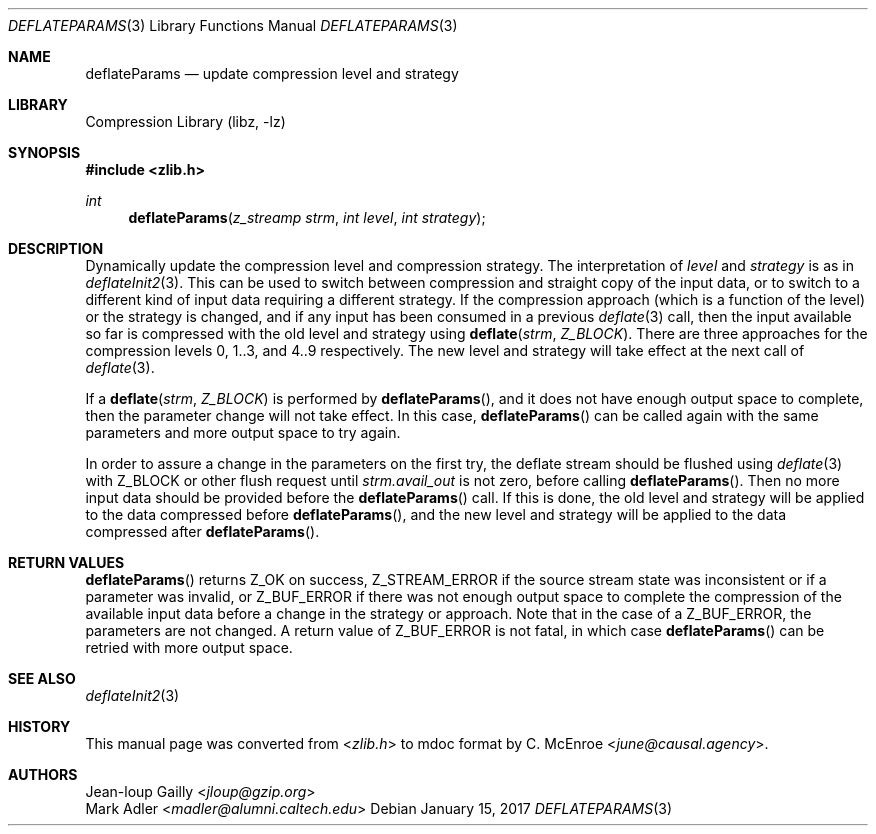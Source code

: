 .Dd January 15, 2017
.Dt DEFLATEPARAMS 3
.Os
.
.Sh NAME
.Nm deflateParams
.Nd update compression level and strategy
.
.Sh LIBRARY
.Lb libz
.
.Sh SYNOPSIS
.In zlib.h
.Ft int
.Fn deflateParams "z_streamp strm" "int level" "int strategy"
.
.Sh DESCRIPTION
Dynamically update the compression level
and compression strategy.
The interpretation of
.Fa level
and
.Fa strategy
is as in
.Xr deflateInit2 3 .
This can be used to switch between compression
and straight copy of the input data,
or to switch to a different kind of input data
requiring a different strategy.
If the compression approach
(which is a function of the level)
or the strategy is changed,
and if any input has been consumed
in a previous
.Xr deflate 3
call,
then the input available so far is compressed
with the old level and strategy using
.Fn deflate strm Z_BLOCK .
There are three approaches
for the compression levels
0, 1..3, and 4..9 respectively.
The new level and strategy
will take effect at the next call of
.Xr deflate 3 .
.
.Pp
If a
.Fn deflate strm Z_BLOCK
is performed by
.Fn deflateParams ,
and it does not have enough output space to complete,
then the parameter change will not take effect.
In this case,
.Fn deflateParams
can be called again
with the same parameters
and more output space
to try again.
.
.Pp
In order to assure a change in the parameters
on the first try,
the deflate stream should be flushed using
.Xr deflate 3
with
.Dv Z_BLOCK
or other flush request until
.Fa strm.avail_out
is not zero,
before calling
.Fn deflateParams .
Then no more input data
should be provided before the
.Fn deflateParams
call.
If this is done,
the old level and strategy
will be applied
to the data compressed before
.Fn deflateParams ,
and the new level and strategy
will be applied
to the data compressed after
.Fn deflateParams .
.
.Sh RETURN VALUES
.Fn deflateParams
returns
.Dv Z_OK
on success,
.Dv Z_STREAM_ERROR
if the source stream state was inconsistent
or if a parameter was invalid,
or
.Dv Z_BUF_ERROR
if there was not enough output space
to complete the compression
of the available input data
before a change in the strategy or approach.
Note that in the case of a
.Dv Z_BUF_ERROR ,
the parameters are not changed.
A return value of
.Dv Z_BUF_ERROR
is not fatal,
in which case
.Fn deflateParams
can be retried
with more output space.
.
.Sh SEE ALSO
.Xr deflateInit2 3
.
.Sh HISTORY
This manual page was converted from
.In zlib.h
to mdoc format by
.An C. McEnroe Aq Mt june@causal.agency .
.
.Sh AUTHORS
.An Jean-loup Gailly Aq Mt jloup@gzip.org
.An Mark Adler Aq Mt madler@alumni.caltech.edu
